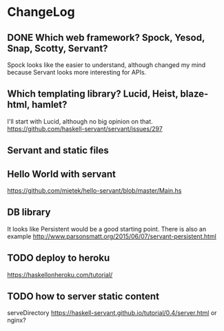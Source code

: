 * ChangeLog

** DONE Which web framework? Spock, Yesod, Snap, Scotty, Servant?
CLOSED: [2016-10-26 Wed 08:20]
Spock looks like the easier to understand, although changed my mind because Servant looks more interesting for APIs.

** Which templating library? Lucid, Heist, blaze-html, hamlet?
I'll start with Lucid, although no big opinion on that.
https://github.com/haskell-servant/servant/issues/297

** Servant and static files

** Hello World with servant
https://github.com/mietek/hello-servant/blob/master/Main.hs

** DB library
It looks like Persistent would be a good starting point. There is also an example http://www.parsonsmatt.org/2015/06/07/servant-persistent.html

** TODO deploy to heroku
https://haskellonheroku.com/tutorial/


** TODO how to server static content
serveDirectory https://haskell-servant.github.io/tutorial/0.4/server.html
or nginx?



